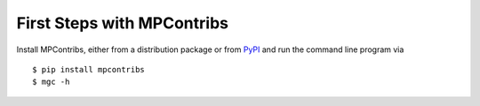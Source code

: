 .. highlight:: rst

First Steps with MPContribs
===========================

Install MPContribs, either from a distribution package or from `PyPI
<https://pypi.python.org/pypi/mpcontribs>`_ and run the command line program
via ::

   $ pip install mpcontribs
   $ mgc -h


